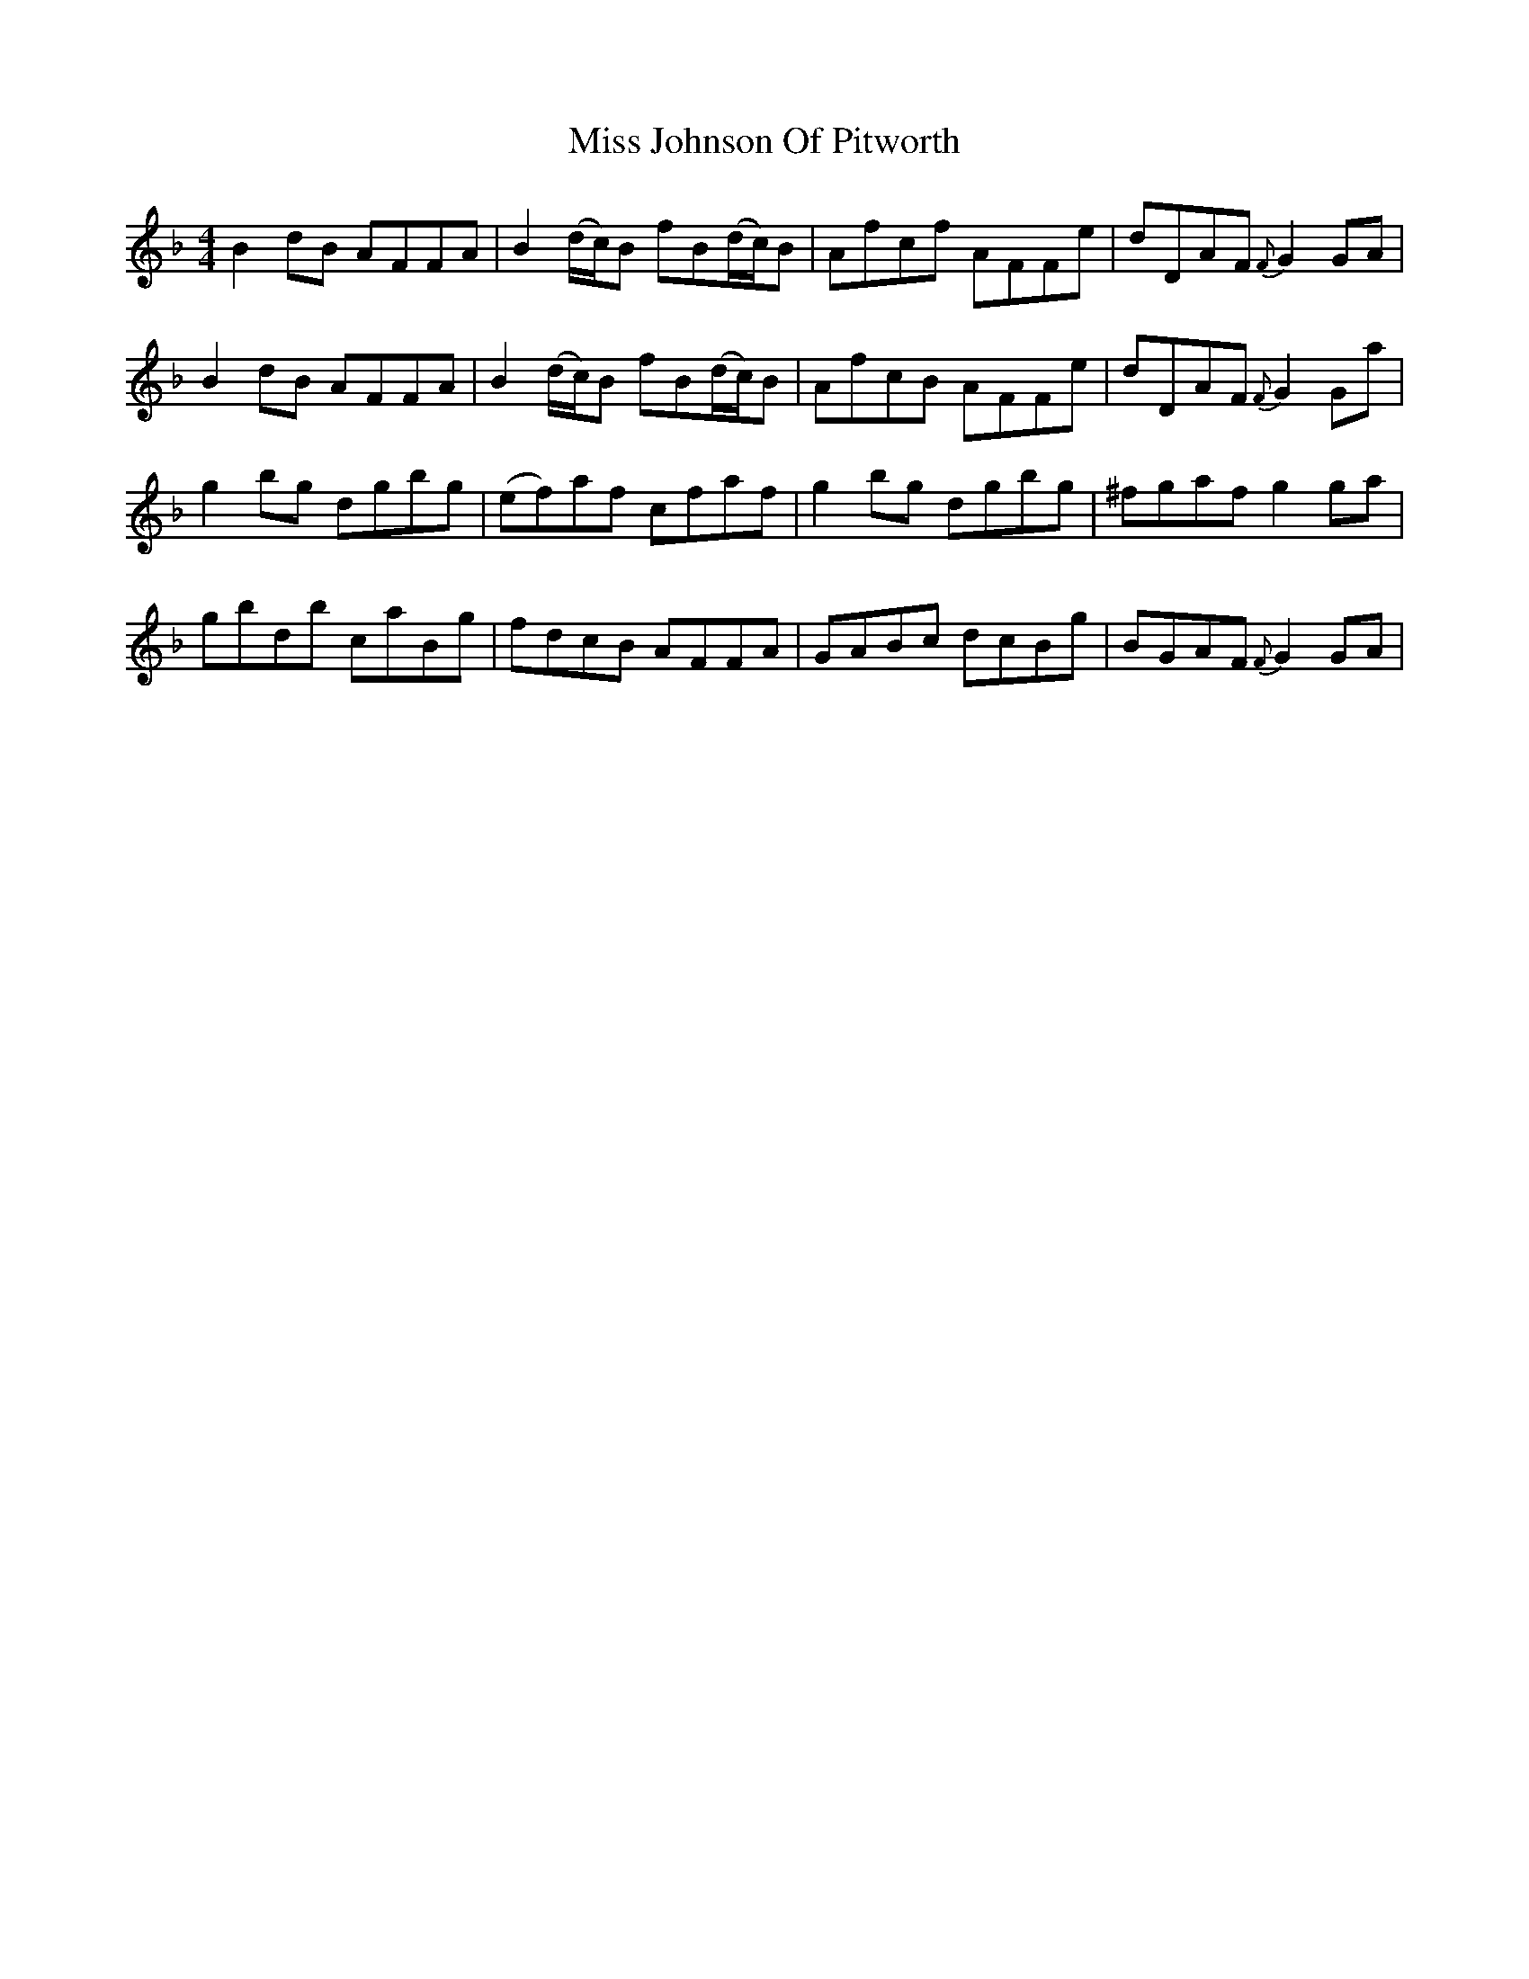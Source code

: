 X: 27076
T: Miss Johnson Of Pitworth
R: reel
M: 4/4
K: Gdorian
B2dB AFFA|B2(d/c/)B fB(d/c/)B|Afcf AFFe|dDAF {F}G2GA|
B2dB AFFA|B2(d/c/)B fB(d/c/)B|AfcB AFFe|dDAF {F}G2Ga|
g2bg dgbg|(ef)af cfaf|g2bg dgbg|^fgaf g2ga|
gbdb caBg|fdcB AFFA|GABc dcBg|BGAF {F}G2GA|

